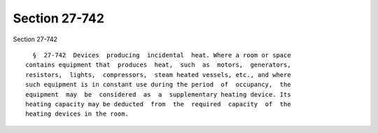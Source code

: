 Section 27-742
==============

Section 27-742 ::    
        
     
        §  27-742  Devices  producing  incidental  heat. Where a room or space
      contains equipment that  produces  heat,  such  as  motors,  generators,
      resistors,  lights,  compressors,  steam heated vessels, etc., and where
      such equipment is in constant use during the period  of  occupancy,  the
      equipment  may  be  considered  as  a  supplementary heating device. Its
      heating capacity may be deducted  from  the  required  capacity  of  the
      heating devices in the room.
    
    
    
    
    
    
    